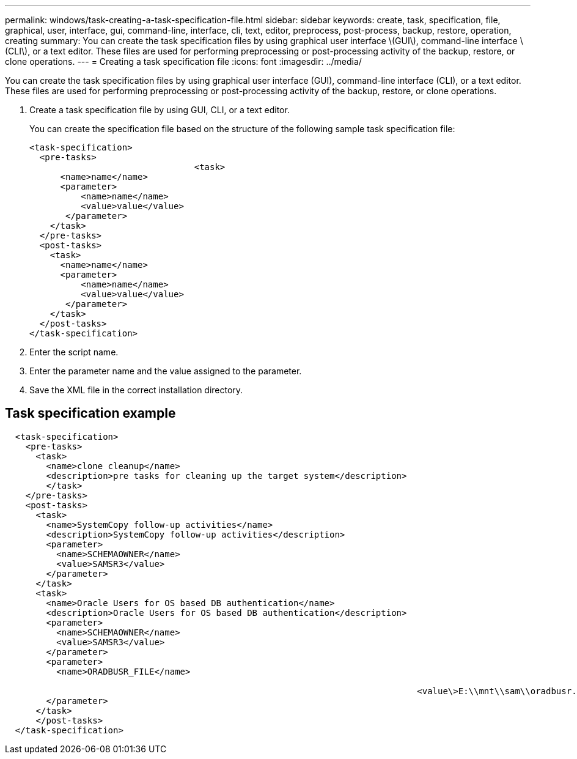 ---
permalink: windows/task-creating-a-task-specification-file.html
sidebar: sidebar
keywords: create, task, specification, file, graphical, user, interface, gui, command-line, interface, cli, text, editor, preprocess, post-process, backup, restore, operation, creating
summary: You can create the task specification files by using graphical user interface \(GUI\), command-line interface \(CLI\), or a text editor. These files are used for performing preprocessing or post-processing activity of the backup, restore, or clone operations.
---
= Creating a task specification file
:icons: font
:imagesdir: ../media/

[.lead]
You can create the task specification files by using graphical user interface (GUI), command-line interface (CLI), or a text editor. These files are used for performing preprocessing or post-processing activity of the backup, restore, or clone operations.

. Create a task specification file by using GUI, CLI, or a text editor.
+
You can create the specification file based on the structure of the following sample task specification file:
+
----

<task-specification>
  <pre-tasks>
				<task>
      <name>name</name>
      <parameter>
          <name>name</name>
          <value>value</value>
       </parameter>
    </task>
  </pre-tasks>
  <post-tasks>
    <task>
      <name>name</name>
      <parameter>
          <name>name</name>
          <value>value</value>
       </parameter>
    </task>
  </post-tasks>
</task-specification>
----

. Enter the script name.
. Enter the parameter name and the value assigned to the parameter.
. Save the XML file in the correct installation directory.

== Task specification example

----

  <task-specification>
    <pre-tasks>
      <task>
        <name>clone cleanup</name>
        <description>pre tasks for cleaning up the target system</description>
        </task>
    </pre-tasks>
    <post-tasks>
      <task>
        <name>SystemCopy follow-up activities</name>
        <description>SystemCopy follow-up activities</description>
        <parameter>
          <name>SCHEMAOWNER</name>
          <value>SAMSR3</value>
        </parameter>
      </task>
      <task>
        <name>Oracle Users for OS based DB authentication</name>
        <description>Oracle Users for OS based DB authentication</description>
        <parameter>
          <name>SCHEMAOWNER</name>
          <value>SAMSR3</value>
        </parameter>
        <parameter>
          <name>ORADBUSR_FILE</name>

										<value\>E:\\mnt\\sam\\oradbusr.sql</value\>
        </parameter>
      </task>
      </post-tasks>
  </task-specification>
----
